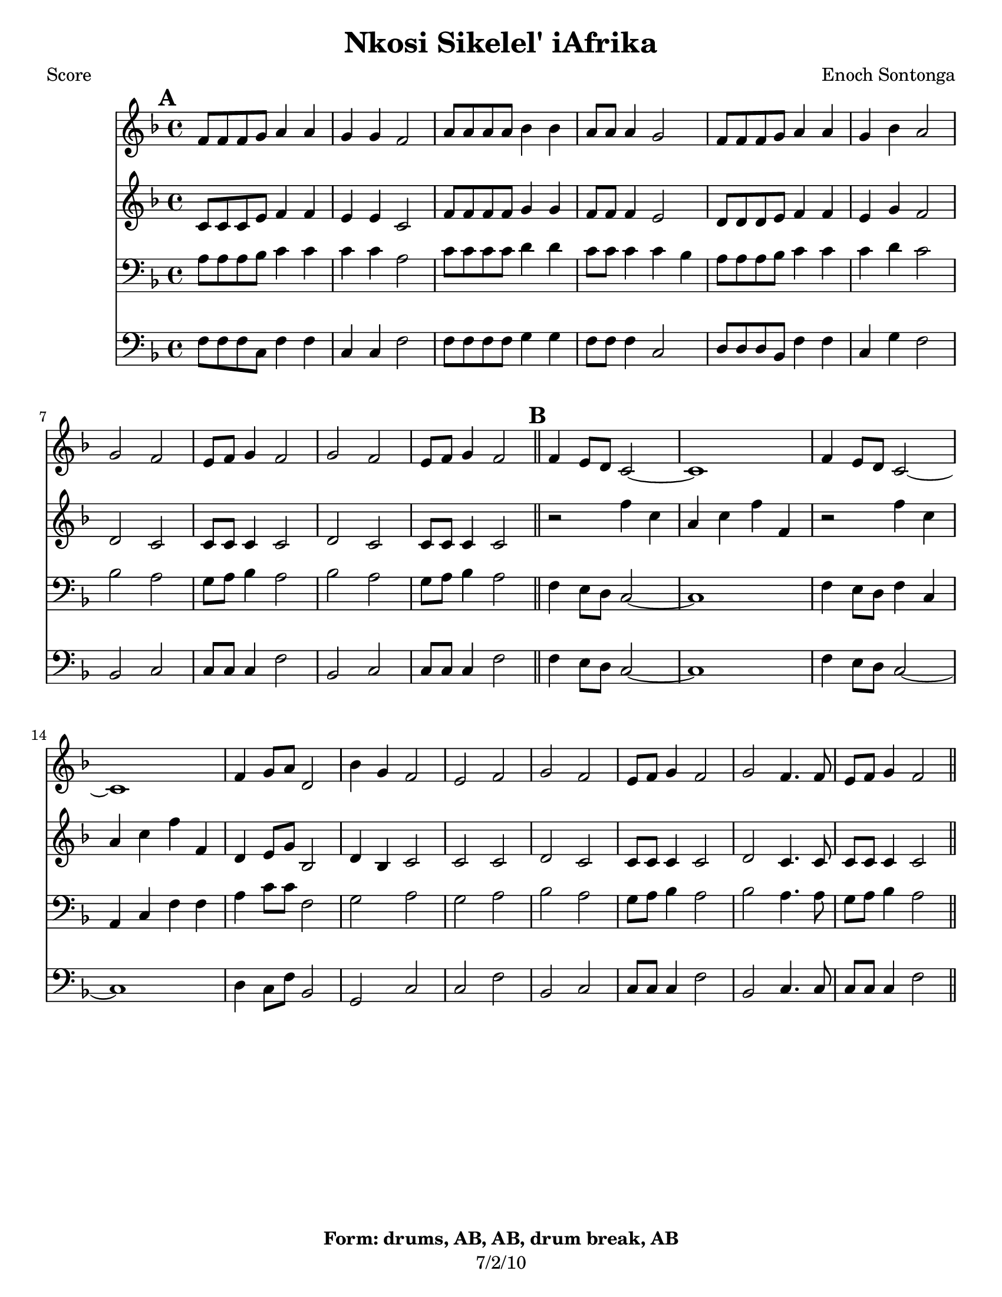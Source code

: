 \version "2.12.3"

\header {
	title = "Nkosi Sikelel' iAfrika"
	composer = "Enoch Sontonga"
	tagline = "7/2/10" %date of latest edits
	copyright = \markup { \bold "Form: drums, AB, AB, drum break, AB" }
	}

%place a mark at bottom right
markdownright = { \once \override Score.RehearsalMark #'break-visibility = #begin-of-line-invisible \once \override Score.RehearsalMark #'self-alignment-X = #RIGHT \once \override Score.RehearsalMark #'direction = #DOWN }


% music pieces
%part: soprano
soprano = {
	\relative c' { \key f \major
	
	\mark \default %A
	f8 f f g a4 a | g g f2 | a8 a a a bes4 bes | a8 a a4 g2 |
	f8 f f g a4 a | g bes a2 | 
	g f | e8 f g4 f2 | g f | e8 f g4 f2 | \bar "||"

	\mark \default %B
	f4 e8 d c2~ | c1 | f4 e8 d c2~ | c1 | 
	f4 g8 a d,2 | bes'4 g f2 | e f | 
	g f | e8 f g4 f2 | g f4. f8 | e f g4 f2 | \bar "||"

	}
}

%part: alto
alto = {
	\relative c' { \key f \major
	
	\mark \default %A
	c8 c c e f4 f | e e c2 | f8 f f f g4 g | f8 f f4 e2 |
	d8 d d e f4 f | e g f2 |
	d c | c8 c c4 c2 | d c c8 c c4 c2 | \bar "||"

	\mark \default %B
	r2 f'4 c | a c f f, | r2 f'4 c | a c f f, |
	d e8 g bes,2 | d4 bes c2 | c c | 
	d c | c8 c c4 c2 | d2 c4. c8 | c c c4 c2 | \bar "||"
	}
}

%part: tenor
tenor = {
	\relative c' { \key f \major

	\mark \default %A
	a8 a a bes c4 c | c c a2 | c8 c c c d4 d | c8 c c4 c bes |
	a8 a a bes c4 c | c d c2 |
	bes a | g8 a bes4 a2 | bes a | g8 a bes4 a2 | \bar "||"

	\mark \default %B
	f4 e8 d c2~ | c1 | f4 e8 d f4 c | a c f f |
	a c8 c f,2 | g a | g a | 
	bes a | g8 a bes4 a2 | bes a4. a8 | g a bes4 a2 | \bar "||"

	}
}

%part: bass
bass = {
	\relative c { \key f \major

	\mark \default %A
	f8 f f c f4 f | c c f2 | f8 f f f g4 g | f8 f f4 c2 |
	d8 d d bes f'4 f | c g' f2 | 
	bes, c | c8 c c4 f2 | bes, c | c8 c c4 f2 | \bar "||"

	\mark \default %B
	f4 e8 d c2~ | c1 | f4 e8 d c2~ | c1 | 
	d4 c8 f bes,2 | g c | c f | 
	bes, c | c8 c c4 f2 | bes, c4. c8 | c c c4 f2 | \bar "||"

	}
}

%part: words
words = \markup { }

%part: changes
changes = \chordmode { }

%layout
#(set-default-paper-size "a5" 'landscape)

%{
\book { 
  \header { poet = "Melody - C" }
    \score {
	<<
%	\new ChordNames { \set chordChanges = ##t \changes }
        \new Staff {
		\melody
	}
	>>
    }
%    \words
}
%}

%{
\book { 
  \header { poet = "Bass - C" }
    \score {
	<<
%	\new ChordNames { \set chordChanges = ##t \changes }
        \new Staff { \clef bass
		\bass
	}
	>>
    }
%    \words
}
%}


\book { \header { poet = "Score" }
  \paper { #(set-paper-size "letter") }
    \score { 
      << 
%	\new ChordNames { \set chordChanges = ##t \changes }
	\new Staff { 
		\soprano
	}
	\new Staff { 
		\alto
	}
	\new Staff { \clef bass
		\tenor
	}
	\new Staff { \clef bass
		\bass
	}
      >> 
  } 
%    \words
}


%{
\book { \header { poet = "MIDI" }
    \score { 
      << \tempo 4 = 100 
\unfoldRepeats	\new Staff { \set Staff.midiInstrument = #"alto sax"
		\melody
	}
\unfoldRepeats	\new Staff { \set Staff.midiInstrument = #"tuba"
		\bass
	}
      >> 
    \midi { }
  } 
}
%}
